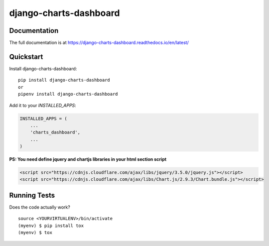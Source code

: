 =============================
django-charts-dashboard
=============================

Documentation
-------------

The full documentation is at https://django-charts-dashboard.readthedocs.io/en/latest/

Quickstart
----------

Install django-charts-dashboard::

    pip install django-charts-dashboard
    or
    pipenv install django-charts-dashboard

Add it to your `INSTALLED_APPS`:

.. code-block:: python

    INSTALLED_APPS = (
        ...
        'charts_dashboard',
        ...
    )

**PS: You need define jquery and chartjs libraries in your html section script**

.. code-block:: html

    <script src="https://cdnjs.cloudflare.com/ajax/libs/jquery/3.5.0/jquery.js"></script>
    <script src="https://cdnjs.cloudflare.com/ajax/libs/Chart.js/2.9.3/Chart.bundle.js"></script>


Running Tests
-------------

Does the code actually work?

::

    source <YOURVIRTUALENV>/bin/activate
    (myenv) $ pip install tox
    (myenv) $ tox


